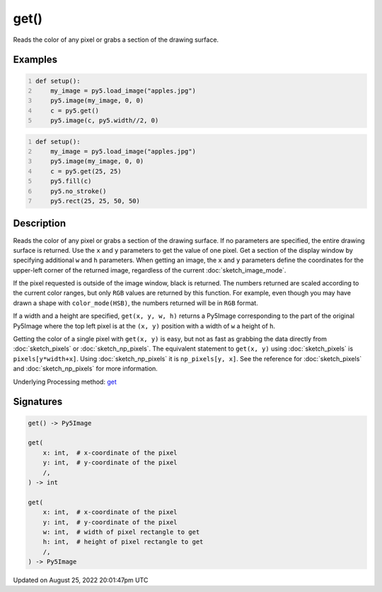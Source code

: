 get()
=====

Reads the color of any pixel or grabs a section of the drawing surface.

Examples
--------

.. raw:: html

    <div class="example-table">

.. raw:: html

    <div class="example-row"><div class="example-cell-image">

.. image:: /images/reference/Sketch_get_0.png
    :alt: example picture for get()

.. raw:: html

    </div><div class="example-cell-code">

.. code:: python
    :number-lines:

    def setup():
        my_image = py5.load_image("apples.jpg")
        py5.image(my_image, 0, 0)
        c = py5.get()
        py5.image(c, py5.width//2, 0)

.. raw:: html

    </div></div>

.. raw:: html

    <div class="example-row"><div class="example-cell-image">

.. image:: /images/reference/Sketch_get_1.png
    :alt: example picture for get()

.. raw:: html

    </div><div class="example-cell-code">

.. code:: python
    :number-lines:

    def setup():
        my_image = py5.load_image("apples.jpg")
        py5.image(my_image, 0, 0)
        c = py5.get(25, 25)
        py5.fill(c)
        py5.no_stroke()
        py5.rect(25, 25, 50, 50)

.. raw:: html

    </div></div>

.. raw:: html

    </div>

Description
-----------

Reads the color of any pixel or grabs a section of the drawing surface. If no parameters are specified, the entire drawing surface is returned. Use the ``x`` and ``y`` parameters to get the value of one pixel. Get a section of the display window by specifying additional ``w`` and ``h`` parameters. When getting an image, the ``x`` and ``y`` parameters define the coordinates for the upper-left corner of the returned image, regardless of the current :doc:`sketch_image_mode`.

If the pixel requested is outside of the image window, black is returned. The numbers returned are scaled according to the current color ranges, but only ``RGB`` values are returned by this function. For example, even though you may have drawn a shape with ``color_mode(HSB)``, the numbers returned will be in ``RGB`` format.

If a width and a height are specified, ``get(x, y, w, h)`` returns a Py5Image corresponding to the part of the original Py5Image where the top left pixel is at the ``(x, y)`` position with a width of ``w`` a height of ``h``.

Getting the color of a single pixel with ``get(x, y)`` is easy, but not as fast as grabbing the data directly from :doc:`sketch_pixels` or :doc:`sketch_np_pixels`. The equivalent statement to ``get(x, y)`` using :doc:`sketch_pixels` is ``pixels[y*width+x]``. Using :doc:`sketch_np_pixels` it is ``np_pixels[y, x]``. See the reference for :doc:`sketch_pixels` and :doc:`sketch_np_pixels` for more information.

Underlying Processing method: `get <https://processing.org/reference/get_.html>`_

Signatures
------

.. code:: python

    get() -> Py5Image

    get(
        x: int,  # x-coordinate of the pixel
        y: int,  # y-coordinate of the pixel
        /,
    ) -> int

    get(
        x: int,  # x-coordinate of the pixel
        y: int,  # y-coordinate of the pixel
        w: int,  # width of pixel rectangle to get
        h: int,  # height of pixel rectangle to get
        /,
    ) -> Py5Image
Updated on August 25, 2022 20:01:47pm UTC

